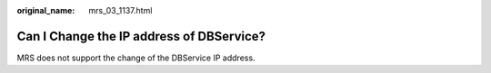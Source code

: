 :original_name: mrs_03_1137.html

.. _mrs_03_1137:

Can I Change the IP address of DBService?
=========================================

MRS does not support the change of the DBService IP address.
